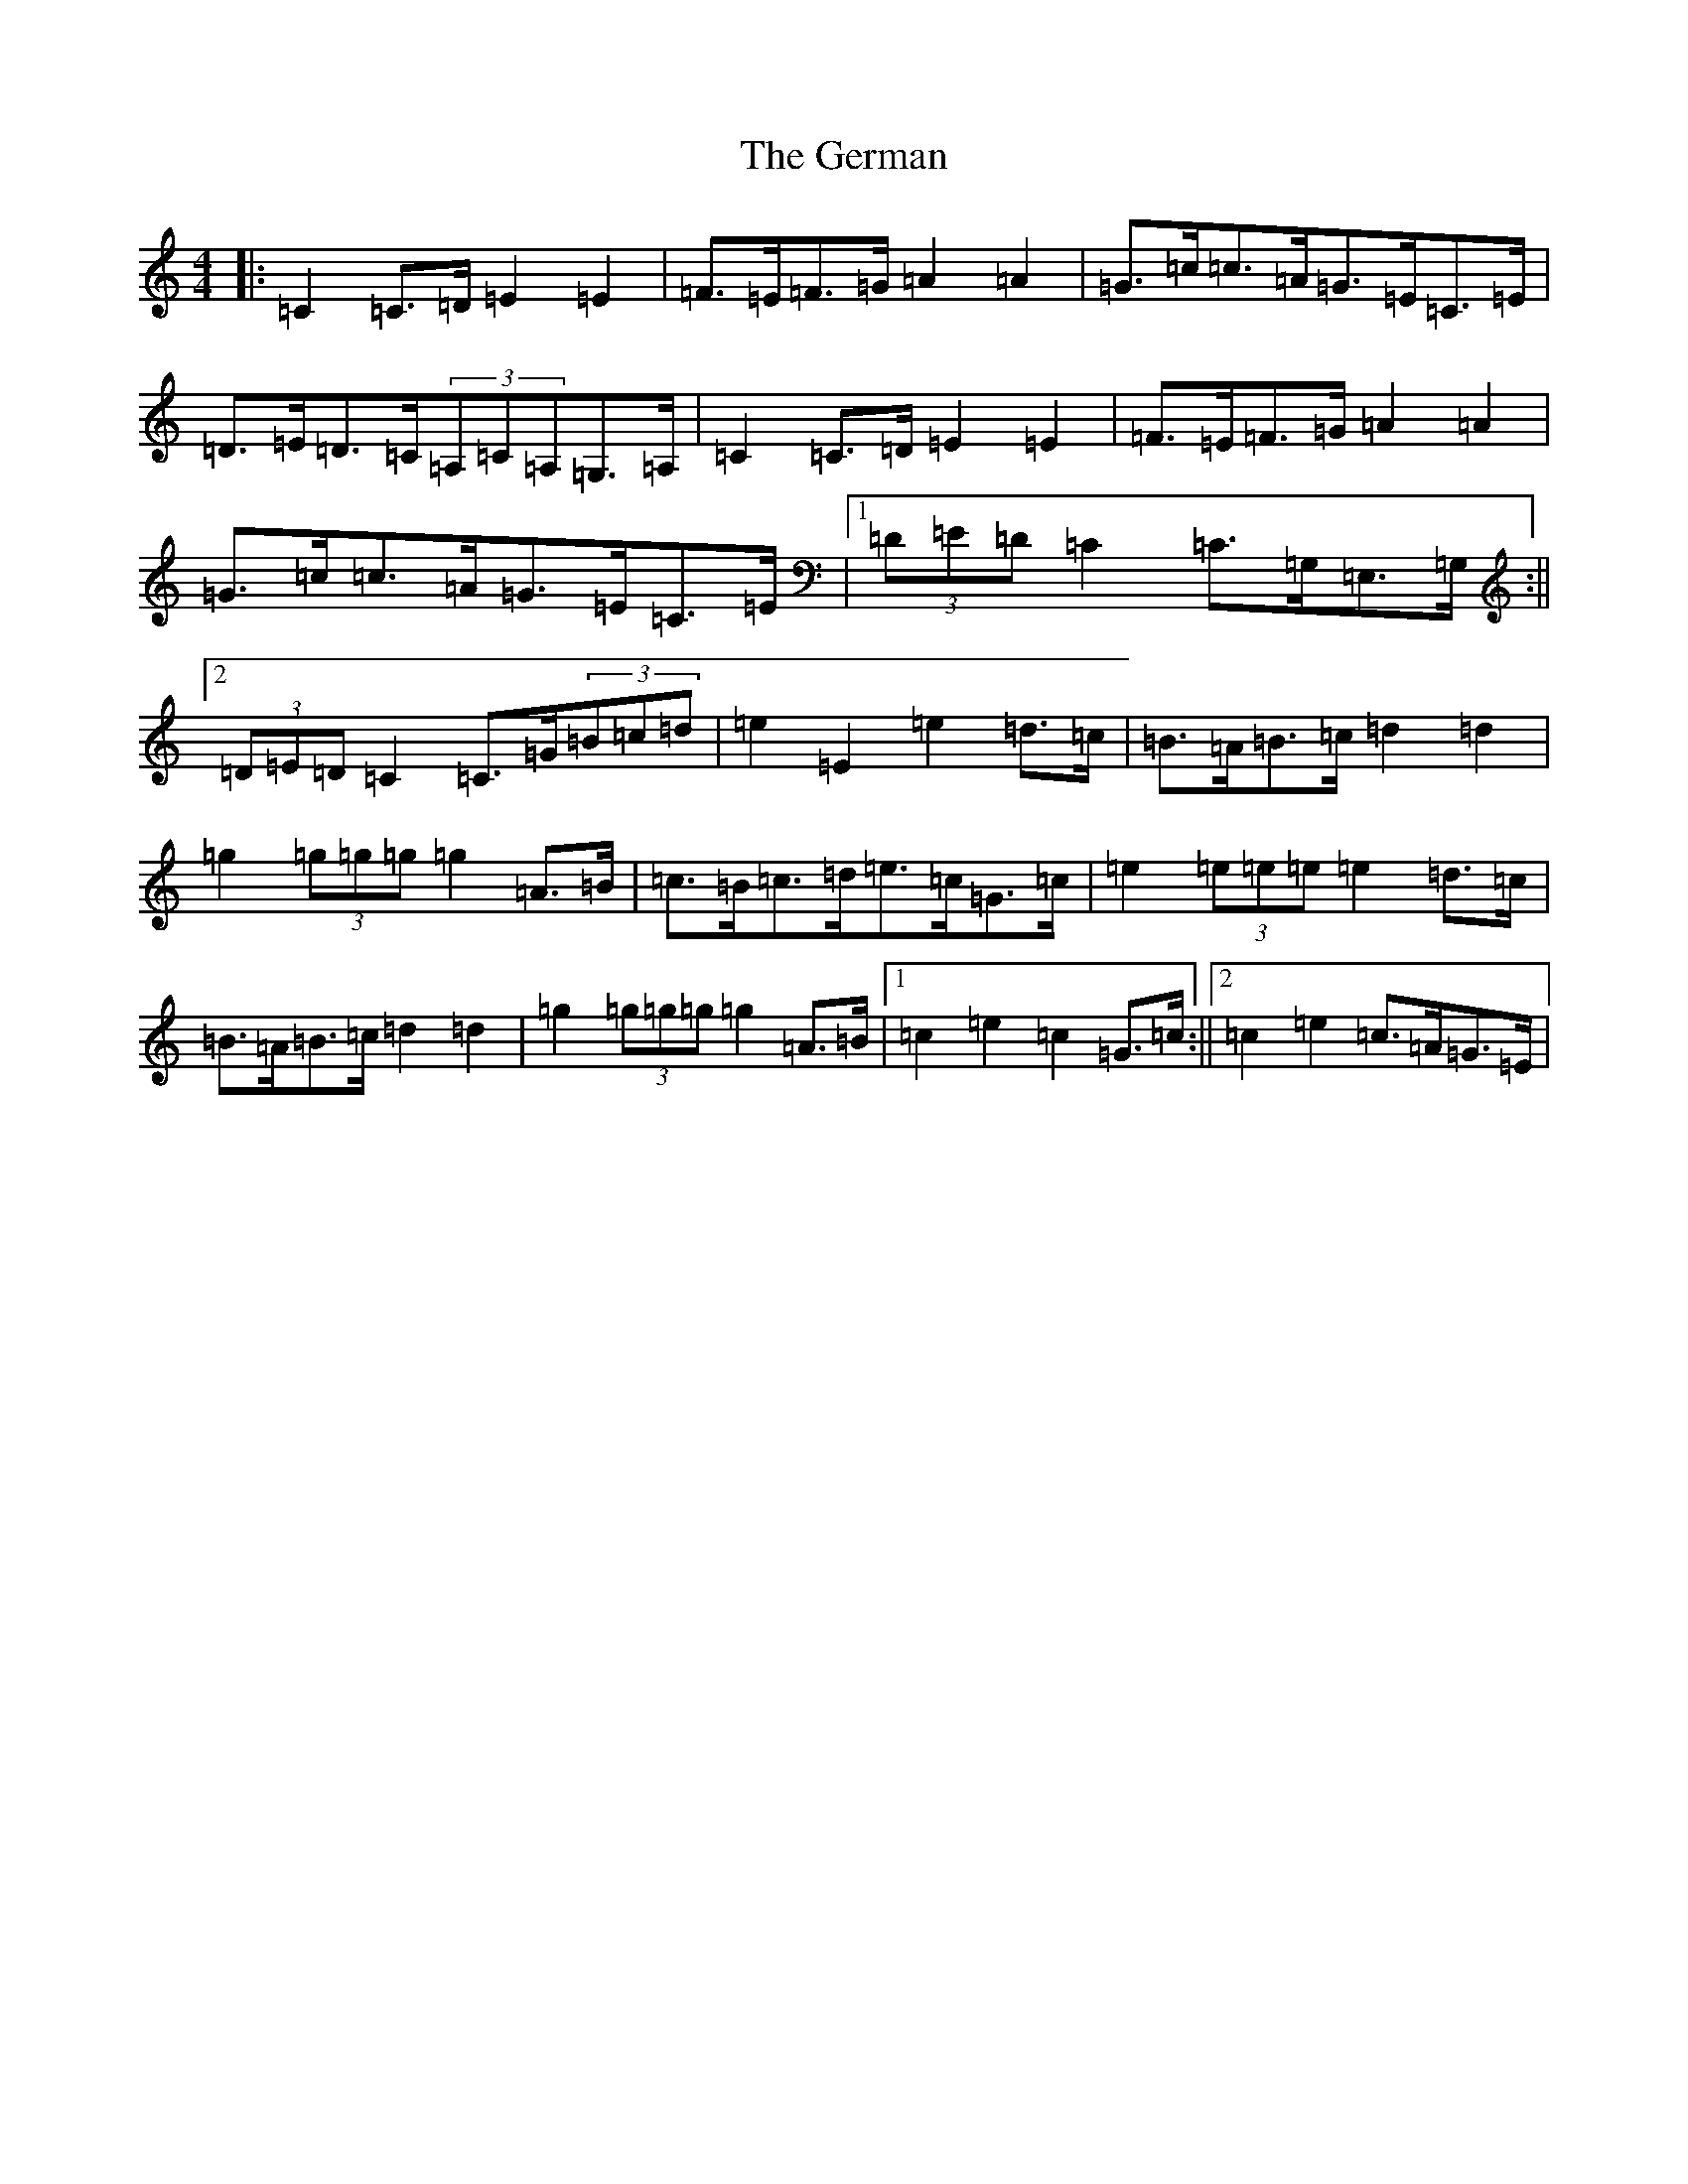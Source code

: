X: 7875
T: German, The
S: https://thesession.org/tunes/10066#setting10066
R: barndance
M:4/4
L:1/8
K: C Major
|:=C2=C>=D=E2=E2|=F>=E=F>=G=A2=A2|=G>=c=c>=A=G>=E=C>=E|=D>=E=D>=C(3=A,=C=A,=G,>=A,|=C2=C>=D=E2=E2|=F>=E=F>=G=A2=A2|=G>=c=c>=A=G>=E=C>=E|1(3=D=E=D=C2=C>=G,=E,>=G,:||2(3=D=E=D=C2=C>=G(3=B=c=d|=e2=E2=e2=d>=c|=B>=A=B>=c=d2=d2|=g2(3=g=g=g=g2=A>=B|=c>=B=c>=d=e>=c=G>=c|=e2(3=e=e=e=e2=d>=c|=B>=A=B>=c=d2=d2|=g2(3=g=g=g=g2=A>=B|1=c2=e2=c2=G>=c:||2=c2=e2=c>=A=G>=E|